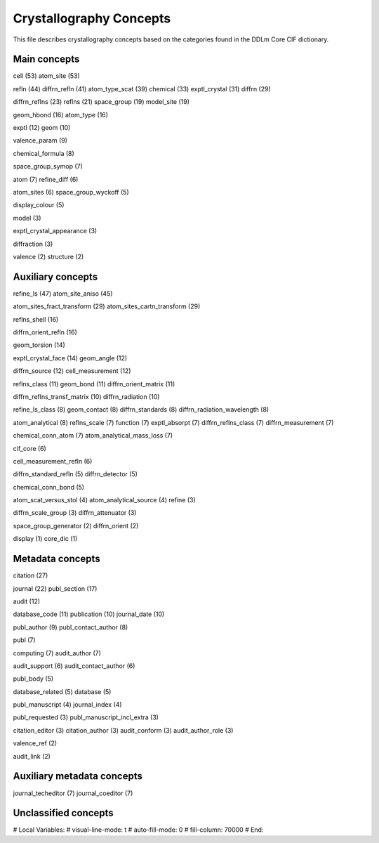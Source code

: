 Crystallography Concepts
========================

This file describes crystallography concepts based on the categories found in the DDLm Core CIF dictionary.

Main concepts
-------------

cell (53)
atom_site (53)

refln (44)
diffrn_refln (41)
atom_type_scat (39)
chemical (33)
exptl_crystal (31)
diffrn (29)

diffrn_reflns (23)
reflns (21)
space_group (19)
model_site (19)

geom_hbond (16)
atom_type (16)

exptl (12)
geom (10)

valence_param (9)

chemical_formula (8)

space_group_symop (7)

atom (7)
refine_diff (6)

atom_sites (6)
space_group_wyckoff (5)

display_colour (5)

model (3)

exptl_crystal_appearance (3)

diffraction (3)

valence (2)
structure (2)

Auxiliary concepts
------------------

refine_ls (47)
atom_site_aniso (45)

atom_sites_fract_transform (29)
atom_sites_cartn_transform (29)

reflns_shell (16)

diffrn_orient_refln (16)

geom_torsion (14)

exptl_crystal_face (14)
geom_angle (12)

diffrn_source (12)
cell_measurement (12)

reflns_class (11)
geom_bond (11)
diffrn_orient_matrix (11)

diffrn_reflns_transf_matrix (10)
diffrn_radiation (10)

refine_ls_class (8)
geom_contact (8)
diffrn_standards (8)
diffrn_radiation_wavelength (8)

atom_analytical (8)
reflns_scale (7)
function (7)
exptl_absorpt (7)
diffrn_reflns_class (7)
diffrn_measurement (7)

chemical_conn_atom (7)
atom_analytical_mass_loss (7)

cif_core (6)

cell_measurement_refln (6)

diffrn_standard_refln (5)
diffrn_detector (5)

chemical_conn_bond (5)

atom_scat_versus_stol (4)
atom_analytical_source (4)
refine (3)

diffrn_scale_group (3)
diffrn_attenuator (3)

space_group_generator (2)
diffrn_orient (2)

display (1)
core_dic (1)

Metadata concepts
-----------------

citation (27)

journal (22)
publ_section (17)

audit (12)

database_code (11)
publication (10)
journal_date (10)

publ_author (9)
publ_contact_author (8)

publ (7)

computing (7)
audit_author (7)

audit_support (6)
audit_contact_author (6)

publ_body (5)

database_related (5)
database (5)

publ_manuscript (4)
journal_index (4)

publ_requested (3)
publ_manuscript_incl_extra (3)

citation_editor (3)
citation_author (3)
audit_conform (3)
audit_author_role (3)

valence_ref (2)

audit_link (2)

Auxiliary metadata concepts
---------------------------

journal_techeditor (7)
journal_coeditor (7)


Unclassified concepts
---------------------


# Local Variables:
# visual-line-mode: t
# auto-fill-mode: 0
# fill-column: 70000
# End:
